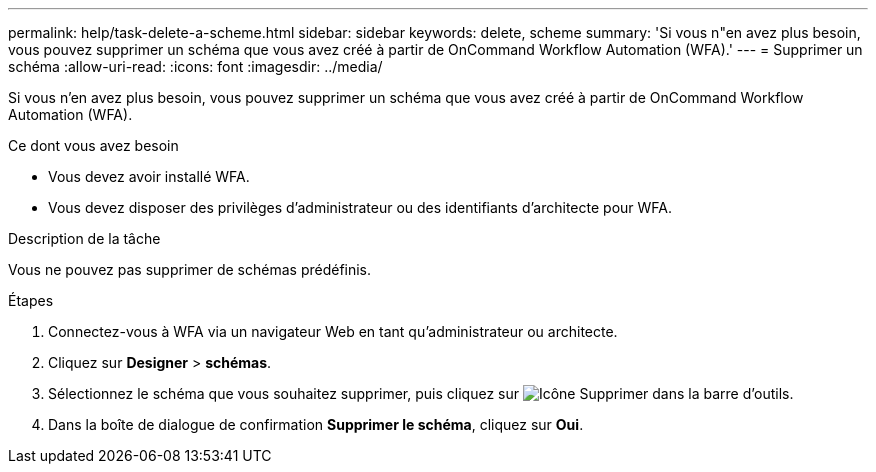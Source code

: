 ---
permalink: help/task-delete-a-scheme.html 
sidebar: sidebar 
keywords: delete, scheme 
summary: 'Si vous n"en avez plus besoin, vous pouvez supprimer un schéma que vous avez créé à partir de OnCommand Workflow Automation (WFA).' 
---
= Supprimer un schéma
:allow-uri-read: 
:icons: font
:imagesdir: ../media/


[role="lead"]
Si vous n'en avez plus besoin, vous pouvez supprimer un schéma que vous avez créé à partir de OnCommand Workflow Automation (WFA).

.Ce dont vous avez besoin
* Vous devez avoir installé WFA.
* Vous devez disposer des privilèges d'administrateur ou des identifiants d'architecte pour WFA.


.Description de la tâche
Vous ne pouvez pas supprimer de schémas prédéfinis.

.Étapes
. Connectez-vous à WFA via un navigateur Web en tant qu'administrateur ou architecte.
. Cliquez sur *Designer* > *schémas*.
. Sélectionnez le schéma que vous souhaitez supprimer, puis cliquez sur image:../media/delete_wfa_icon.gif["Icône Supprimer"] dans la barre d'outils.
. Dans la boîte de dialogue de confirmation *Supprimer le schéma*, cliquez sur *Oui*.


